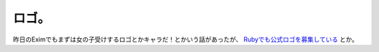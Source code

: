 ロゴ。
======

昨日のEximでもまずは女の子受けするロゴとかキャラだ！とかいう話があったが、 `Rubyでも公式ロゴを募集している <http://www.ruby-assn.org/logo-contest.html.ja>`_ とか。






.. author:: default
.. categories:: computer
.. tags::
.. comments::
